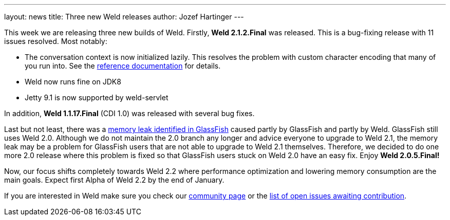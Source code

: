 ---
layout: news
title: Three new Weld releases
author: Jozef Hartinger
---

This week we are releasing three new builds of Weld. Firstly, *Weld 2.1.2.Final* was released. This is a bug-fixing release with 11 issues resolved. Most notably:

- The conversation context is now initialized lazily. This resolves the problem with custom character encoding that many of you run into. See the link:http://docs.jboss.org/weld/reference/2.1.2.Final/en-US/html/scopescontexts.html#d0e2009[reference documentation] for details.
- Weld now runs fine on JDK8
- Jetty 9.1 is now supported by weld-servlet

In addition, *Weld 1.1.17.Final* (CDI 1.0) was released with several bug fixes.

Last but not least, there was a link:https://java.net/jira/browse/GLASSFISH-20928[memory leak identified in GlassFish] caused partly by GlassFish and partly by Weld. GlassFish still uses Weld 2.0. Although we do not maintain the 2.0 branch any longer and advice everyone to upgrade to Weld 2.1, the memory leak may be a problem for GlassFish users that are not able to upgrade to Weld 2.1 themselves. Therefore, we decided to do one more 2.0 release where this problem is fixed so that GlassFish users stuck on Weld 2.0 have an easy fix. Enjoy *Weld 2.0.5.Final!*

Now, our focus shifts completely towards Weld 2.2 where performance optimization and lowering memory consumption are the main goals. Expect first Alpha of Weld 2.2 by the end of January.

If you are interested in Weld make sure you check our link:http://weld.cdi-spec.org/community/[community page] or the link:https://issues.jboss.org/issues/?filter=12320398[list of open issues awaiting contribution].
